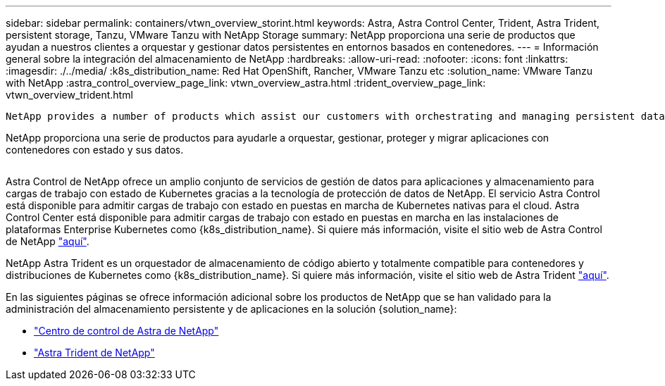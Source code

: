 ---
sidebar: sidebar 
permalink: containers/vtwn_overview_storint.html 
keywords: Astra, Astra Control Center, Trident, Astra Trident, persistent storage, Tanzu, VMware Tanzu with NetApp Storage 
summary: NetApp proporciona una serie de productos que ayudan a nuestros clientes a orquestar y gestionar datos persistentes en entornos basados en contenedores. 
---
= Información general sobre la integración del almacenamiento de NetApp
:hardbreaks:
:allow-uri-read: 
:nofooter: 
:icons: font
:linkattrs: 
:imagesdir: ./../media/
:k8s_distribution_name: Red Hat OpenShift, Rancher, VMware Tanzu etc
:solution_name: VMware Tanzu with NetApp
:astra_control_overview_page_link: vtwn_overview_astra.html
:trident_overview_page_link: vtwn_overview_trident.html


 NetApp provides a number of products which assist our customers with orchestrating and managing persistent data in container based environments.
[role="normal"]
NetApp proporciona una serie de productos para ayudarle a orquestar, gestionar, proteger y migrar aplicaciones con contenedores con estado y sus datos.

image:devops_with_netapp_image1.jpg[""]

Astra Control de NetApp ofrece un amplio conjunto de servicios de gestión de datos para aplicaciones y almacenamiento para cargas de trabajo con estado de Kubernetes gracias a la tecnología de protección de datos de NetApp. El servicio Astra Control está disponible para admitir cargas de trabajo con estado en puestas en marcha de Kubernetes nativas para el cloud. Astra Control Center está disponible para admitir cargas de trabajo con estado en puestas en marcha en las instalaciones de plataformas Enterprise Kubernetes como {k8s_distribution_name}. Si quiere más información, visite el sitio web de Astra Control de NetApp https://cloud.netapp.com/astra["aquí"].

NetApp Astra Trident es un orquestador de almacenamiento de código abierto y totalmente compatible para contenedores y distribuciones de Kubernetes como {k8s_distribution_name}. Si quiere más información, visite el sitio web de Astra Trident https://docs.netapp.com/us-en/trident/index.html["aquí"].

En las siguientes páginas se ofrece información adicional sobre los productos de NetApp que se han validado para la administración del almacenamiento persistente y de aplicaciones en la solución {solution_name}:

* link:vtwn_overview_astra.html["Centro de control de Astra de NetApp"]
* link:vtwn_overview_trident.html["Astra Trident de NetApp"]

